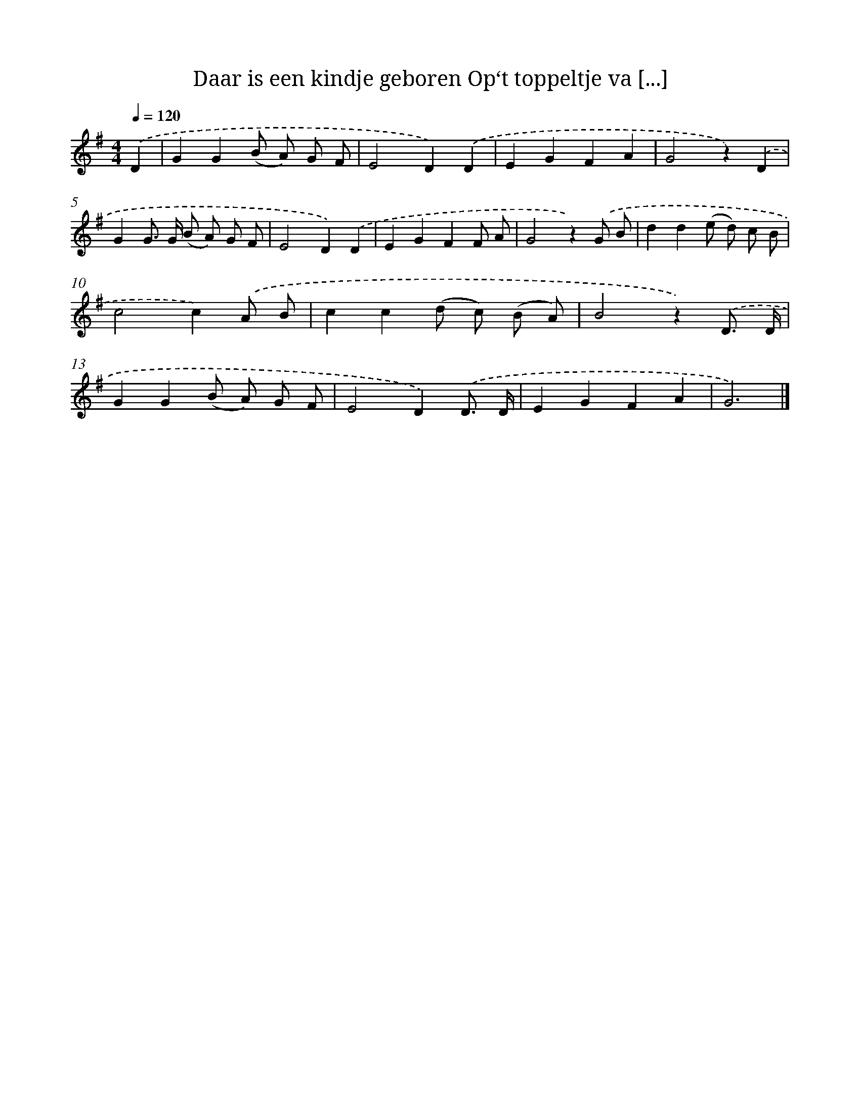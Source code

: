 X: 9251
T: Daar is een kindje geboren Op‘t toppeltje va [...]
%%abc-version 2.0
%%abcx-abcm2ps-target-version 5.9.1 (29 Sep 2008)
%%abc-creator hum2abc beta
%%abcx-conversion-date 2018/11/01 14:36:54
%%humdrum-veritas 408645216
%%humdrum-veritas-data 2170053190
%%continueall 1
%%barnumbers 0
L: 1/8
M: 4/4
Q: 1/4=120
K: G clef=treble
.('D2 [I:setbarnb 1]|
G2G2(B A) G F |
E4D2).('D2 |
E2G2F2A2 |
G4z2).('D2 |
G2G> G (B A) G F |
E4D2).('D2 |
E2G2F2F A |
G4z2).('G B |
d2d2(e d) c B |
c4c2).('A B |
c2c2(d c) (B A) |
B4z2).('D3/ D/ |
G2G2(B A) G F |
E4D2).('D3/ D/ |
E2G2F2A2 |
G6) |]
